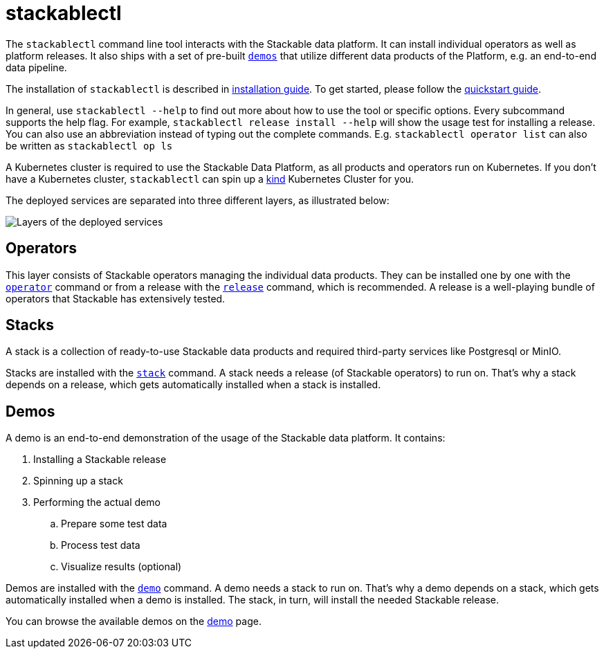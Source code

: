 = stackablectl

The `stackablectl` command line tool interacts with the Stackable data platform. It can install individual
operators as well as platform releases. It also ships with a set of pre-built xref:commands/demo.adoc[`demos`] that
utilize different data products of the Platform, e.g. an end-to-end data pipeline.

The installation of `stackablectl` is described in xref:installation.adoc[installation guide]. To get started, please
follow the xref:quickstart.adoc[quickstart guide].

In general, use `stackablectl --help` to find out more about how to use the tool or specific options. Every subcommand
supports the help flag. For example, `stackablectl release install --help` will show the usage test for installing a
release. You can also use an abbreviation instead of typing out the complete commands. E.g. `stackablectl operator list`
can also be written as `stackablectl op ls`

A Kubernetes cluster is required to use the Stackable Data Platform, as all products and operators run on Kubernetes. If
you don't have a Kubernetes cluster, `stackablectl` can spin up a https://kind.sigs.k8s.io/[kind] Kubernetes Cluster for
you.

The deployed services are separated into three different layers, as illustrated below:

image::layers.png[Layers of the deployed services]

== Operators

This layer consists of Stackable operators managing the individual data products. They can be installed one by one with
the xref:commands/operator.adoc[`operator`] command or from a release with the xref:commands/release.adoc[`release`]
command, which is recommended. A release is a well-playing bundle of operators that Stackable has extensively tested.

== Stacks

A stack is a collection of ready-to-use Stackable data products and required third-party services like Postgresql or
MinIO.

Stacks are installed with the xref:commands/stack.adoc[`stack`] command. A stack needs a release (of Stackable
operators) to run on. That's why a stack depends on a release, which gets automatically installed when a stack is
installed.

== Demos

A demo is an end-to-end demonstration of the usage of the Stackable data platform. It contains:

. Installing a Stackable release
. Spinning up a stack
. Performing the actual demo
.. Prepare some test data
.. Process test data
.. Visualize results (optional)

Demos are installed with the xref:commands/demo.adoc[`demo`] command. A demo needs a stack to run on. That's why a demo
depends on a stack, which gets automatically installed when a demo is installed. The stack, in turn, will install the
needed Stackable release.

You can browse the available demos on the xref:demos::index.adoc[demo] page.
